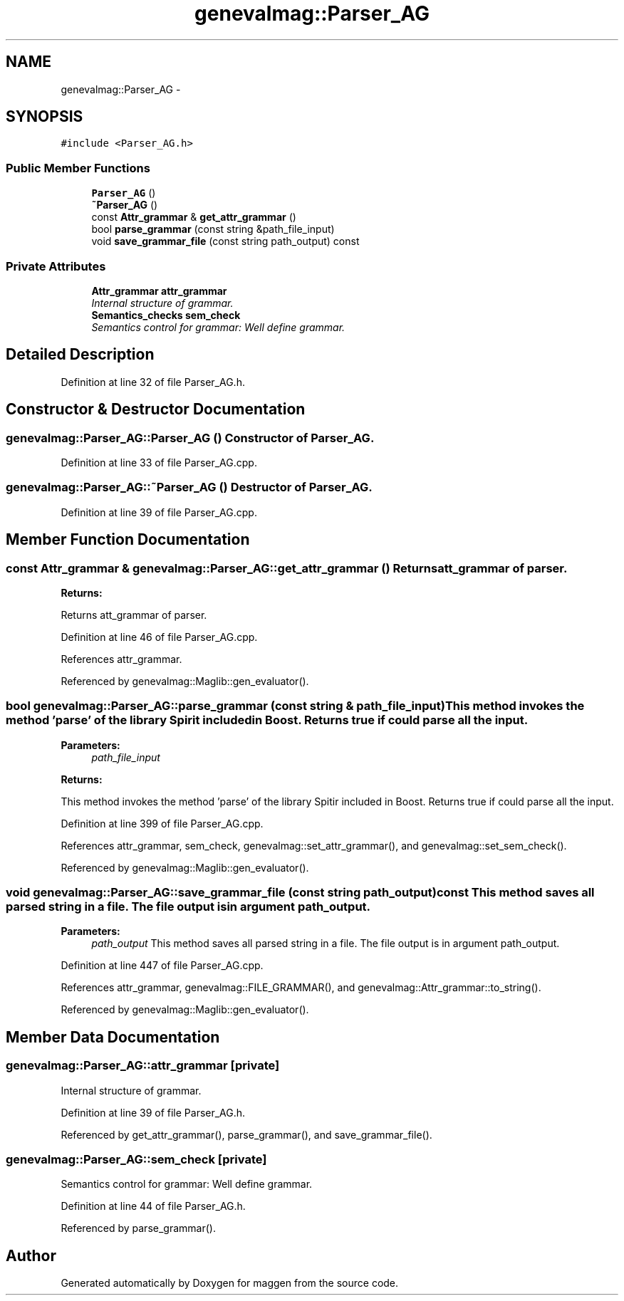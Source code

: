 .TH "genevalmag::Parser_AG" 3 "4 Sep 2010" "Version 1.0" "maggen" \" -*- nroff -*-
.ad l
.nh
.SH NAME
genevalmag::Parser_AG \- 
.SH SYNOPSIS
.br
.PP
.PP
\fC#include <Parser_AG.h>\fP
.SS "Public Member Functions"

.in +1c
.ti -1c
.RI "\fBParser_AG\fP ()"
.br
.ti -1c
.RI "\fB~Parser_AG\fP ()"
.br
.ti -1c
.RI "const \fBAttr_grammar\fP & \fBget_attr_grammar\fP ()"
.br
.ti -1c
.RI "bool \fBparse_grammar\fP (const string &path_file_input)"
.br
.ti -1c
.RI "void \fBsave_grammar_file\fP (const string path_output) const "
.br
.in -1c
.SS "Private Attributes"

.in +1c
.ti -1c
.RI "\fBAttr_grammar\fP \fBattr_grammar\fP"
.br
.RI "\fIInternal structure of grammar. \fP"
.ti -1c
.RI "\fBSemantics_checks\fP \fBsem_check\fP"
.br
.RI "\fISemantics control for grammar: Well define grammar. \fP"
.in -1c
.SH "Detailed Description"
.PP 
Definition at line 32 of file Parser_AG.h.
.SH "Constructor & Destructor Documentation"
.PP 
.SS "genevalmag::Parser_AG::Parser_AG ()"Constructor of \fBParser_AG\fP. 
.PP
Definition at line 33 of file Parser_AG.cpp.
.SS "genevalmag::Parser_AG::~Parser_AG ()"Destructor of \fBParser_AG\fP. 
.PP
Definition at line 39 of file Parser_AG.cpp.
.SH "Member Function Documentation"
.PP 
.SS "const \fBAttr_grammar\fP & genevalmag::Parser_AG::get_attr_grammar ()"Returns att_grammar of parser. 
.PP
\fBReturns:\fP
.RS 4

.RE
.PP
Returns att_grammar of parser. 
.PP
Definition at line 46 of file Parser_AG.cpp.
.PP
References attr_grammar.
.PP
Referenced by genevalmag::Maglib::gen_evaluator().
.SS "bool genevalmag::Parser_AG::parse_grammar (const string & path_file_input)"This method invokes the method 'parse' of the library Spirit included in Boost. Returns true if could parse all the input. 
.PP
\fBParameters:\fP
.RS 4
\fIpath_file_input\fP 
.RE
.PP
\fBReturns:\fP
.RS 4
.RE
.PP
This method invokes the method 'parse' of the library Spitir included in Boost. Returns true if could parse all the input. 
.PP
Definition at line 399 of file Parser_AG.cpp.
.PP
References attr_grammar, sem_check, genevalmag::set_attr_grammar(), and genevalmag::set_sem_check().
.PP
Referenced by genevalmag::Maglib::gen_evaluator().
.SS "void genevalmag::Parser_AG::save_grammar_file (const string path_output) const"This method saves all parsed string in a file. The file output is in argument path_output. 
.PP
\fBParameters:\fP
.RS 4
\fIpath_output\fP This method saves all parsed string in a file. The file output is in argument path_output. 
.RE
.PP

.PP
Definition at line 447 of file Parser_AG.cpp.
.PP
References attr_grammar, genevalmag::FILE_GRAMMAR(), and genevalmag::Attr_grammar::to_string().
.PP
Referenced by genevalmag::Maglib::gen_evaluator().
.SH "Member Data Documentation"
.PP 
.SS "\fBgenevalmag::Parser_AG::attr_grammar\fP\fC [private]\fP"
.PP
Internal structure of grammar. 
.PP
Definition at line 39 of file Parser_AG.h.
.PP
Referenced by get_attr_grammar(), parse_grammar(), and save_grammar_file().
.SS "\fBgenevalmag::Parser_AG::sem_check\fP\fC [private]\fP"
.PP
Semantics control for grammar: Well define grammar. 
.PP
Definition at line 44 of file Parser_AG.h.
.PP
Referenced by parse_grammar().

.SH "Author"
.PP 
Generated automatically by Doxygen for maggen from the source code.
